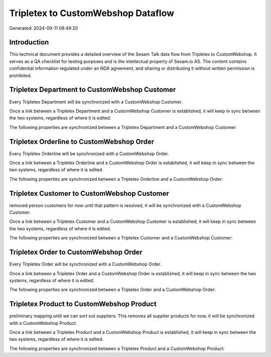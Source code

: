 ===================================
Tripletex to CustomWebshop Dataflow
===================================

Generated: 2024-09-11 08:49:20

Introduction
------------

This technical document provides a detailed overview of the Sesam Talk data flow from Tripletex to CustomWebshop. It serves as a QA checklist for testing purposes and is the intellectual property of Sesam.io AS. The content contains confidential information regulated under an NDA agreement, and sharing or distributing it without written permission is prohibited.

Tripletex Department to CustomWebshop Customer
----------------------------------------------
Every Tripletex Department will be synchronized with a CustomWebshop Customer.

Once a link between a Tripletex Department and a CustomWebshop Customer is established, it will keep in sync between the two systems, regardless of where it is edited.

The following properties are synchronized between a Tripletex Department and a CustomWebshop Customer:

.. list-table::
   :header-rows: 1

   * - Tripletex Department Property
     - CustomWebshop Customer Property
     - CustomWebshop Data Type


Tripletex Orderline to CustomWebshop Order
------------------------------------------
Every Tripletex Orderline will be synchronized with a CustomWebshop Order.

Once a link between a Tripletex Orderline and a CustomWebshop Order is established, it will keep in sync between the two systems, regardless of where it is edited.

The following properties are synchronized between a Tripletex Orderline and a CustomWebshop Order:

.. list-table::
   :header-rows: 1

   * - Tripletex Orderline Property
     - CustomWebshop Order Property
     - CustomWebshop Data Type


Tripletex Customer to CustomWebshop Customer
--------------------------------------------
removed person customers for now until that pattern is resolved, it  will be synchronized with a CustomWebshop Customer.

Once a link between a Tripletex Customer and a CustomWebshop Customer is established, it will keep in sync between the two systems, regardless of where it is edited.

The following properties are synchronized between a Tripletex Customer and a CustomWebshop Customer:

.. list-table::
   :header-rows: 1

   * - Tripletex Customer Property
     - CustomWebshop Customer Property
     - CustomWebshop Data Type


Tripletex Order to CustomWebshop Order
--------------------------------------
Every Tripletex Order will be synchronized with a CustomWebshop Order.

Once a link between a Tripletex Order and a CustomWebshop Order is established, it will keep in sync between the two systems, regardless of where it is edited.

The following properties are synchronized between a Tripletex Order and a CustomWebshop Order:

.. list-table::
   :header-rows: 1

   * - Tripletex Order Property
     - CustomWebshop Order Property
     - CustomWebshop Data Type


Tripletex Product to CustomWebshop Product
------------------------------------------
preliminary mapping until we can sort out suppliers. This removes all supplier products for now, it  will be synchronized with a CustomWebshop Product.

Once a link between a Tripletex Product and a CustomWebshop Product is established, it will keep in sync between the two systems, regardless of where it is edited.

The following properties are synchronized between a Tripletex Product and a CustomWebshop Product:

.. list-table::
   :header-rows: 1

   * - Tripletex Product Property
     - CustomWebshop Product Property
     - CustomWebshop Data Type

